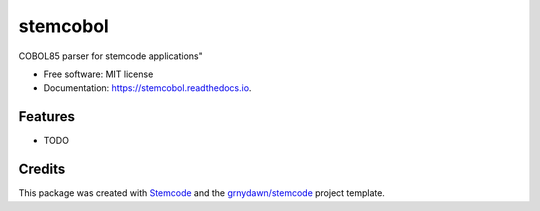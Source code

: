 =========
stemcobol
=========


.. image:: https://img.shields.io/pypi/v/stemcobol.svg
        :target: https://pypi.python.org/pypi/stemcobol

.. image:: https://img.shields.io/travis/grnydawn/stemcobol.svg
        :target: https://travis-ci.org/grnydawn/stemcobol

.. image:: https://readthedocs.org/projects/stemcobol/badge/?version=latest
        :target: https://stemcobol.readthedocs.io/en/latest/?badge=latest
        :alt: Documentation Status




COBOL85 parser for stemcode applications"


* Free software: MIT license
* Documentation: https://stemcobol.readthedocs.io.


Features
--------

* TODO

Credits
-------

This package was created with Stemcode_ and the `grnydawn/stemcode`_ project template.

.. _Stemcode: https://github.com/grnydawn/stemcode
.. _`grnydawn/stemcode`: https://github.com/grnydawn/stemcode
